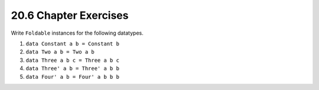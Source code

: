 20.6 Chapter Exercises
----------------------
Write ``Foldable`` instances for the following
datatypes.

1. ``data Constant a b = Constant b``

   .. include:: 20_-_foldable/exercises/20.6_-_chapter_exercises.rst.d/chapter-exercises/src/Lib.hs
      :code:
      :start-after: -- Question 1
      :end-before: -- Question 2

2. ``data Two a b = Two a b``

   .. include:: 20_-_foldable/exercises/20.6_-_chapter_exercises.rst.d/chapter-exercises/src/Lib.hs
      :code:
      :start-after: -- Question 2
      :end-before: -- Question 3

3. ``data Three a b c = Three a b c``

   .. include:: 20_-_foldable/exercises/20.6_-_chapter_exercises.rst.d/chapter-exercises/src/Lib.hs
      :code:
      :start-after: -- Question 3
      :end-before: -- Question 4

4. ``data Three' a b = Three' a b b``

   .. include:: 20_-_foldable/exercises/20.6_-_chapter_exercises.rst.d/chapter-exercises/src/Lib.hs
      :code:
      :start-after: -- Question 4
      :end-before: -- Question 5

5. ``data Four' a b = Four' a b b b``

   .. include:: 20_-_foldable/exercises/20.6_-_chapter_exercises.rst.d/chapter-exercises/src/Lib.hs
      :code:
      :start-after: -- Question 5

